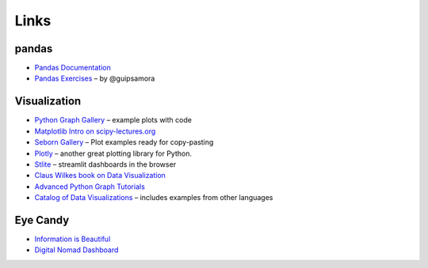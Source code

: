 
Links
=====

pandas
------

- `Pandas Documentation <https://pandas.pydata.org/>`__
- `Pandas Exercises <https://github.com/guipsamora/pandas_exercises>`__ – by @guipsamora

Visualization
-------------

- `Python Graph Gallery <https://python-graph-gallery.com/>`__ – example plots with code
- `Matplotlib Intro on scipy-lectures.org <https://scipy-lectures.org/intro/matplotlib/index.html>`__
- `Seborn Gallery <https://seaborn.pydata.org/examples/index.html>`__ – Plot examples ready for copy-pasting
- `Plotly <https://plotly.com/python/>`__ – another great plotting library for Python.
- `Stlite <https://github.com/whitphx/stlite>`__ – streamlit dashboards in the browser
- `Claus Wilkes book on Data Visualization <https://github.com/clauswilke/dataviz>`__
- `Advanced Python Graph Tutorials <https://python-graph-gallery.com/best-python-chart-examples/>`__
- `Catalog of Data Visualizations <https://datavizcatalogue.com/>`__ – includes examples from other languages

Eye Candy
---------

- `Information is Beautiful <https://www.informationisbeautifulawards.com/showcase?award=2022&type=awards>`__
- `Digital Nomad Dashboard <https://nomadlist.com/digital-nomad-statistics>`__
